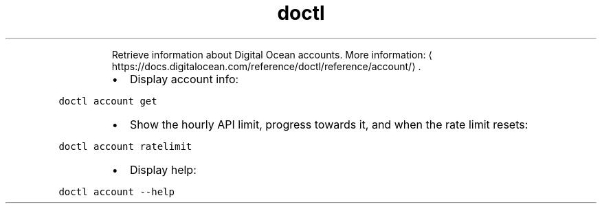 .TH doctl account
.PP
.RS
Retrieve information about Digital Ocean accounts.
More information: \[la]https://docs.digitalocean.com/reference/doctl/reference/account/\[ra]\&.
.RE
.RS
.IP \(bu 2
Display account info:
.RE
.PP
\fB\fCdoctl account get\fR
.RS
.IP \(bu 2
Show the hourly API limit, progress towards it, and when the rate limit resets:
.RE
.PP
\fB\fCdoctl account ratelimit\fR
.RS
.IP \(bu 2
Display help:
.RE
.PP
\fB\fCdoctl account \-\-help\fR
